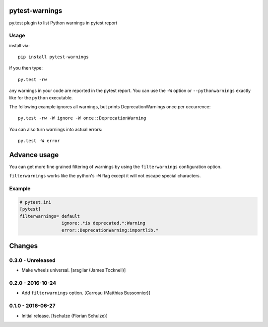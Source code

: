 pytest-warnings
===============

py.test plugin to list Python warnings in pytest report


Usage
-----

install via::

    pip install pytest-warnings

if you then type::

    py.test -rw

any warnings in your code are reported in the pytest report.
You can use the ``-W`` option or ``--pythonwarnings`` exactly like for the ``python`` executable.

The following example ignores all warnings, but prints DeprecationWarnings once per occurrence::

    py.test -rw -W ignore -W once::DeprecationWarning

You can also turn warnings into actual errors::

    py.test -W error


Advance usage
=============

You can get more fine grained filtering of warnings by using the
``filterwarnings`` configuration option.

``filterwarnings`` works like the python's ``-W`` flag except it will not
escape special characters.

Example
-------

.. code::

    # pytest.ini
    [pytest]
    filterwarnings= default
                    ignore:.*is deprecated.*:Warning
                    error::DeprecationWarning:importlib.*


Changes
=======

0.3.0 - Unreleased
------------------

- Make wheels universal.
  [aragilar (James Tocknell)]


0.2.0 - 2016-10-24
------------------

- Add ``filterwarnings`` option.
  [Carreau (Matthias Bussonnier)]


0.1.0 - 2016-06-27
------------------

- Initial release.
  [fschulze (Florian Schulze)]

